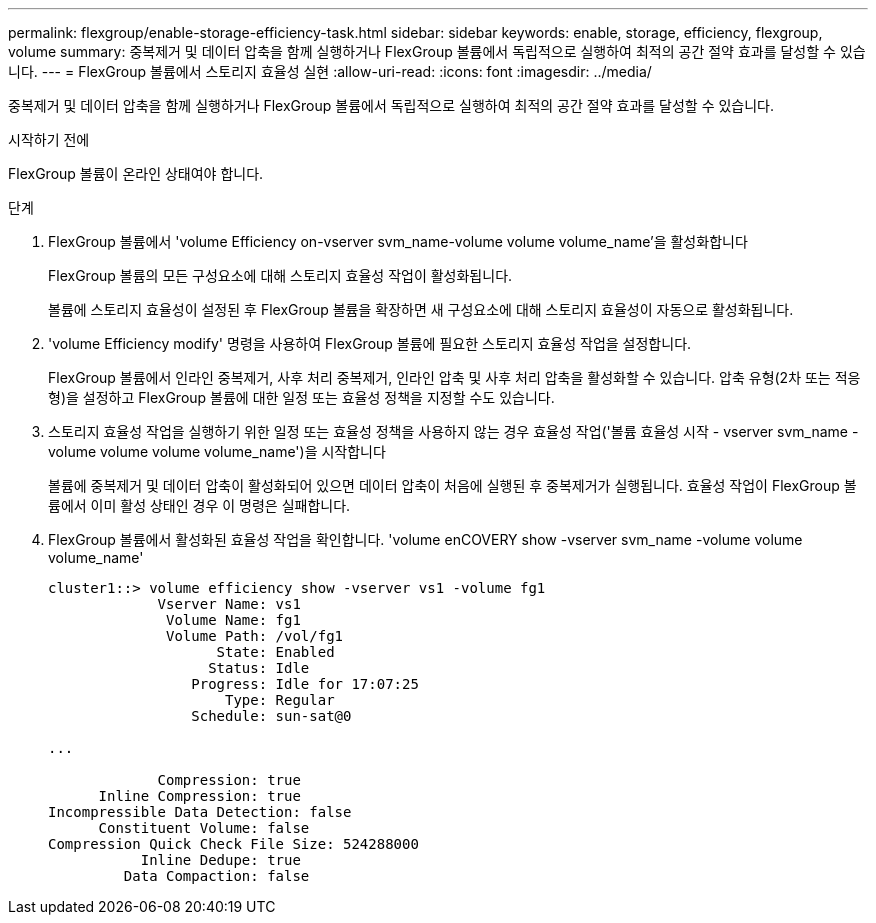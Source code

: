 ---
permalink: flexgroup/enable-storage-efficiency-task.html 
sidebar: sidebar 
keywords: enable, storage, efficiency, flexgroup, volume 
summary: 중복제거 및 데이터 압축을 함께 실행하거나 FlexGroup 볼륨에서 독립적으로 실행하여 최적의 공간 절약 효과를 달성할 수 있습니다. 
---
= FlexGroup 볼륨에서 스토리지 효율성 실현
:allow-uri-read: 
:icons: font
:imagesdir: ../media/


[role="lead"]
중복제거 및 데이터 압축을 함께 실행하거나 FlexGroup 볼륨에서 독립적으로 실행하여 최적의 공간 절약 효과를 달성할 수 있습니다.

.시작하기 전에
FlexGroup 볼륨이 온라인 상태여야 합니다.

.단계
. FlexGroup 볼륨에서 'volume Efficiency on-vserver svm_name-volume volume volume_name'을 활성화합니다
+
FlexGroup 볼륨의 모든 구성요소에 대해 스토리지 효율성 작업이 활성화됩니다.

+
볼륨에 스토리지 효율성이 설정된 후 FlexGroup 볼륨을 확장하면 새 구성요소에 대해 스토리지 효율성이 자동으로 활성화됩니다.

. 'volume Efficiency modify' 명령을 사용하여 FlexGroup 볼륨에 필요한 스토리지 효율성 작업을 설정합니다.
+
FlexGroup 볼륨에서 인라인 중복제거, 사후 처리 중복제거, 인라인 압축 및 사후 처리 압축을 활성화할 수 있습니다. 압축 유형(2차 또는 적응형)을 설정하고 FlexGroup 볼륨에 대한 일정 또는 효율성 정책을 지정할 수도 있습니다.

. 스토리지 효율성 작업을 실행하기 위한 일정 또는 효율성 정책을 사용하지 않는 경우 효율성 작업('볼륨 효율성 시작 - vserver svm_name - volume volume volume volume_name')을 시작합니다
+
볼륨에 중복제거 및 데이터 압축이 활성화되어 있으면 데이터 압축이 처음에 실행된 후 중복제거가 실행됩니다. 효율성 작업이 FlexGroup 볼륨에서 이미 활성 상태인 경우 이 명령은 실패합니다.

. FlexGroup 볼륨에서 활성화된 효율성 작업을 확인합니다. 'volume enCOVERY show -vserver svm_name -volume volume volume_name'
+
[listing]
----
cluster1::> volume efficiency show -vserver vs1 -volume fg1
             Vserver Name: vs1
              Volume Name: fg1
              Volume Path: /vol/fg1
                    State: Enabled
                   Status: Idle
                 Progress: Idle for 17:07:25
                     Type: Regular
                 Schedule: sun-sat@0

...

             Compression: true
      Inline Compression: true
Incompressible Data Detection: false
      Constituent Volume: false
Compression Quick Check File Size: 524288000
           Inline Dedupe: true
         Data Compaction: false
----

